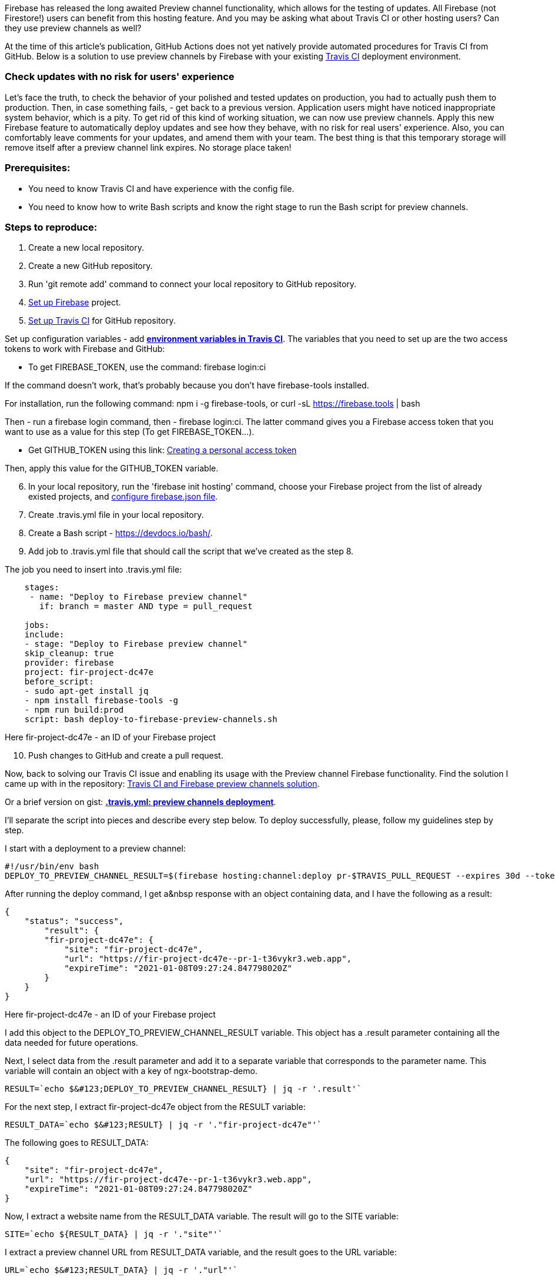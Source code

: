 Firebase has released the long awaited Preview channel functionality, which allows
for the testing of updates. All Firebase (not Firestore!) users can benefit from this hosting feature. And you may
be asking what about Travis CI or other hosting users? Can they use preview channels as well?

At the time of this article's publication, GitHub Actions does not yet natively provide automated procedures for Travis
CI from GitHub. Below is a solution to use preview channels by Firebase with your existing https://travis-ci.org/[Travis CI^] deployment environment.

=== Check updates with no risk for users' experience

Let's face the truth, to check the behavior of your
polished and tested updates on production, you had to actually push them to production. Then, in case something
fails, - get back to a previous version. Application users might have noticed inappropriate system behavior, which
is a pity. To get rid of this kind of working situation, we can now use preview channels. Apply this new Firebase
feature to automatically deploy updates and see how they behave, with no risk for real users' experience. Also, you
can comfortably leave comments for your updates, and amend them with your team. The best thing is that this
temporary storage will remove itself after a preview channel link expires. No storage place taken!

=== Prerequisites:

* You need to know Travis CI and have experience with the config file.
* You need to know how to write Bash scripts and know the right stage to run the Bash script for preview channels.

=== *Steps to reproduce:*

1.  Create a new local repository.
2.  Create a new GitHub repository.
3.  Run 'git remote add' command to connect your local repository to GitHub repository.
4.  https://firebase.google.com/docs/web/setup[Set up Firebase^] project.
5.  https://docs.travis-ci.com/user/tutorial/#to-get-started-with-travis-ci-using-github[Set up Travis CI^] for GitHub repository.

Set up configuration variables - add https://docs.travis-ci.com/user/environment-variables/[*environment variables in Travis CI*]. The variables that you need to set up are the two access tokens to work with Firebase and
GitHub:

* To get FIREBASE_TOKEN, use the command: firebase login:ci

If the command doesn't work, that's probably because you don't have firebase-tools installed.

For installation, run the following command: npm i -g firebase-tools, or curl -sL https://firebase.tools/[https://firebase.tools^] | bash

Then - run a firebase login command, then - firebase login:ci. The latter command gives you a Firebase access
token that you want to use as a value for this step (To get FIREBASE_TOKEN...).

* Get GITHUB_TOKEN using this link: https://docs.github.com/en/free-pro-team@latest/github/authenticating-to-github/creating-a-personal-access-token[Creating a personal access token^]

Then, apply this value for the GITHUB_TOKEN variable.

[start=6]
6. In your local repository, run the 'firebase init hosting' command, choose your Firebase project from the
list of already existed projects, and https://firebase.google.com/docs/hosting/full-config[configure firebase.json file^].

7. Create .travis.yml file in your local repository.

8. Create a Bash script - https://devdocs.io/bash/[https://devdocs.io/bash/^].

9. Add job to .travis.yml file that should call the script that we've created as the step 8.

The job you need to insert into .travis.yml file:

----
    stages:
     - name: "Deploy to Firebase preview channel"
       if: branch = master AND type = pull_request

    jobs:
    include:
    - stage: "Deploy to Firebase preview channel"
    skip_cleanup: true
    provider: firebase
    project: fir-project-dc47e
    before_script:
    - sudo apt-get install jq
    - npm install firebase-tools -g
    - npm run build:prod
    script: bash deploy-to-firebase-preview-channels.sh
----

Here fir-project-dc47e - an ID of your Firebase project

[start=10]
10. Push changes to GitHub and create a pull request.

Now, back to solving our Travis CI issue and enabling its usage with the Preview channel Firebase
functionality. Find the solution I came up with in the repository: https://github.com/NikitaGlukhi/travis-ci-and-firebase-preview-channels[Travis CI and Firebase preview channels solution^].

Or a brief version on gist: https://gist.github.com/NikitaGlukhi/f094a6a8e6812d104d779e37d6560705[*.travis.yml: preview channels deployment*^].

I'll separate the script into pieces and describe every step below. To deploy successfully, please, follow my guidelines step by step.

I start with a deployment to a preview channel:

    #!/usr/bin/env bash
    DEPLOY_TO_PREVIEW_CHANNEL_RESULT=$(firebase hosting:channel:deploy pr-$TRAVIS_PULL_REQUEST --expires 30d --token $FIREBASE_TOKEN --json)

After running the deploy command, I get a&nbsp response with an object containing data, and I have the
following as a result:

    {
        "status": "success",
            "result": {
            "fir-project-dc47e": {
                "site": "fir-project-dc47e",
                "url": "https://fir-project-dc47e--pr-1-t36vykr3.web.app",
                "expireTime": "2021-01-08T09:27:24.847798020Z"
            }
        }
    }

Here fir-project-dc47e - an ID of your Firebase project

I add this object to the
DEPLOY_TO_PREVIEW_CHANNEL_RESULT variable. This object has a .result parameter containing all the data needed
for future operations.

Next, I select data from the .result parameter and add it to a
separate variable that corresponds to the parameter name. This variable will contain an object with a key of
ngx-bootstrap-demo.

    RESULT=`echo $&#123;DEPLOY_TO_PREVIEW_CHANNEL_RESULT} | jq -r '.result'`

For the next step, I extract fir-project-dc47e object from the RESULT variable:

    RESULT_DATA=`echo $&#123;RESULT} | jq -r '."fir-project-dc47e"'`

The following goes to RESULT_DATA:

    {
        "site": "fir-project-dc47e",
        "url": "https://fir-project-dc47e--pr-1-t36vykr3.web.app",
        "expireTime": "2021-01-08T09:27:24.847798020Z"
    }

Now, I extract a website name from the RESULT_DATA variable. The result will go to the SITE variable:

    SITE=`echo ${RESULT_DATA} | jq -r '."site"'`

I extract a preview channel URL from RESULT_DATA variable, and the result goes to the URL variable:

    URL=`echo $&#123;RESULT_DATA} | jq -r '."url"'`

Then - extracting data with the expiration time from the RESULT_DATA variable. And, I write it down to the
EXPIRE_TIME_UTC variable. UTC format is a default one, so I bring it to the needed format which is GMT, in my
case.

    EXPIRE_TIME_UTC=`echo $&#123;RESULT_DATA} | jq -r .expireTime`
    EXPIRE_TIME=$(TZ='GMT' date -d $EXPIRE_TIME_UTC +%c)

The NEW_COMMENT variable creates a text with a project name, link to a preview channel, and its life
duration. I'll add this text of the comment to a pull request later (TRAVIS_PULL_REQUEST/comments).

Then, I extract all the comments from the pull request I want to work on, using the request to GitHub API. The
result goes to the COMMENTS variable. The Objects array will have a description for each comment.

    COMMENTS=$(curl -H "Authorization: token $GITHUB_TOKEN" -X GET "https://api.github.com/repos/$TRAVIS_REPO_SLUG/issues/$TRAVIS_PULL_REQUEST/comments")

I declare variables for test cycles. Using the SUBSTRING variable, I search for a comment that might have
been added before to replace it with the latest one.

COMMENT_ID equals -1 by default. In the future, I'll assign a comment ID that I find to it. In case of no overlaps appeared, the value stays as default.

    SUBSTRING="Project: fir-project-dc47e"
    COMMENT_ID=-1

In this cycle, I sort out the COMMENTS array, and extract the body of each comment - its text, and search
for a substring in this body. If an overlap is detected, I take the comment ID and assign it to the COMMENT_ID
variable. If no overlaps are detected, then nothing is assigned, the loop just runs as before.

    for row in $(echo "${COMMENTS}" | jq -r '.[] | @base64'); do
    echo ${row}
        _jq() {
            echo ${row} | base64 --decode | jq -r ${1}
        }
        BODY=$(_jq '.body')
        if [[ ${BODY} == *"$SUBSTRING"* ]]; then
            COMMENT_ID=$(_jq '.id')
        fi
    done

Finally, I run a COMMENT_ID test, if it equals 0 or is more than 0, it means a&nbsp comment like this
exists, and I need to refresh it. Then, I refer to GitHub API (GITHUB_TOKEN). If there's no comment - the
command creates a new comment in a pull request (GitHub API, as well).

    if [[ ${COMMENT_ID} -ge 0 ]];
        then
            curl -H "Authorization: token $GITHUB_TOKEN" -X PATCH -d "{\"body\": \"$NEW_COMMENT\"}" "https://api.github.com/repos/${TRAVIS_REPO_SLUG}/issues/comments/${COMMENT_ID}"
        else
            curl -H "Authorization: token $GITHUB_TOKEN" -X POST -d "{\"body\": \"$NEW_COMMENT\"}" "https://api.github.com/repos/${TRAVIS_REPO_SLUG}/issues/${TRAVIS_PULL_REQUEST}/comments"
    fi

As a result, I get the link with the comment to a preview channel. And, the comment we get from the
previous operation comes from the person which token we use.

image::https://uploads-ssl.webflow.com/5c4c30d0c49ea6746fafc90c/60ec1e03db7c7b158aaa61f9_Fo06fCr0FS4nOMpv1cm_M5N0MmQuNTKNRJnnUnlegz87jJmLFwrK-FRZXA-R7ZAk0LfUuAWJpU1tviJ9P8iUy_FtGiXlDrp4Qgcq9oW9-u83GMMjgejrpt6rkPTHNNLWlG64wwkH.png[]

=== Any questions?

Feel free to contact me if you have any questions or troubles with deploying the script: mailto:nikita.glukhi@valor-software.com[nikita.glukhi@valor-software.com^].

